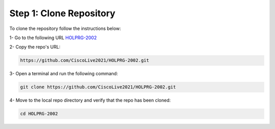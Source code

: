 Step 1: Clone Repository
########################

To clone the repository follow the instructions below:

1- Go to the following URL `HOLPRG-2002 <https://github.com/CiscoLive2021/HOLPRG-2002>`__

2- Copy the repo's URL:

.. image:: images/repo-url.png
    :width: 75%
    :align: center


.. code-block:: bash

    https://github.com/CiscoLive2021/HOLPRG-2002.git

3- Open a terminal and run the following command:

.. code-block:: bash

    git clone https://github.com/CiscoLive2021/HOLPRG-2002.git

.. image:: images/open-terminal.png
    :width: 75%
    :align: center

4- Move to the local repo directory and verify that the repo has been cloned:

.. code-block::

    cd HOLPRG-2002

.. image:: images/terminal-2.png
    :width: 75%
    :align: center




.. sectionauthor:: Luis Rueda <lurueda@cisco.com>, Jairo Leon <jaileon@cisco.com>, Ovesnel Mas Lara <omaslara@cisco.com>
